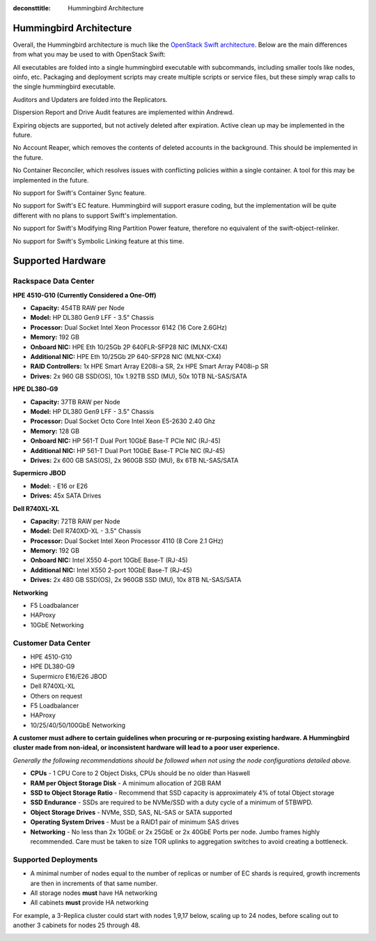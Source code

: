 :deconsttitle: Hummingbird Architecture

========================
Hummingbird Architecture
========================

Overall, the Hummingbird architecture is much like the `OpenStack Swift architecture`_. Below are the main differences from what you may be used to with OpenStack Swift:

.. _`OpenStack Swift architecture`: https://docs.openstack.org/swift/latest/overview_architecture.html

All executables are folded into a single hummingbird executable with subcommands, including smaller tools like nodes, oinfo, etc. Packaging and deployment scripts may create multiple scripts or service files, but these simply wrap calls to the single hummingbird executable.

Auditors and Updaters are folded into the Replicators.

Dispersion Report and Drive Audit features are implemented within Andrewd.

Expiring objects are supported, but not actively deleted after expiration. Active clean up may be implemented in the future.

No Account Reaper, which removes the contents of deleted accounts in the background. This should be implemented in the future.

No Container Reconciler, which resolves issues with conflicting policies within a single container. A tool for this may be implemented in the future.

No support for Swift's Container Sync feature.

No support for Swift's EC feature. Hummingbird will support erasure coding, but the implementation will be quite different with no plans to support Swift's implementation.

No support for Swift's Modifying Ring Partition Power feature, therefore no equivalent of the swift-object-relinker.

No support for Swift's Symbolic Linking feature at this time.

.. image:: hummingbird_architecture.png

========================
Supported Hardware
========================

Rackspace Data Center
------------------------

**HPE 4510-G10 (Currently Considered a One-Off)**

- **Capacity:** 454TB RAW per Node
- **Model:** HP DL380 Gen9 LFF - 3.5" Chassis
- **Processor:** Dual Socket Intel Xeon Processor 6142 (16 Core 2.6GHz)
- **Memory:** 192 GB
- **Onboard NIC:** HPE Eth 10/25Gb 2P 640FLR-SFP28 NIC (MLNX-CX4)
- **Additional NIC:** HPE Eth 10/25Gb 2P 640-SFP28 NIC (MLNX-CX4)
- **RAID Controllers:** 1x HPE Smart Array E208i-a SR, 2x HPE Smart Array P408i-p SR
- **Drives:** 2x 960 GB SSD(OS), 10x 1.92TB SSD (MU), 50x 10TB NL-SAS/SATA

**HPE DL380-G9**

- **Capacity:** 37TB RAW per Node
- **Model:** HP DL380 Gen9 LFF - 3.5" Chassis
- **Processor:** Dual Socket Octo Core Intel Xeon E5-2630 2.40 Ghz
- **Memory:** 128 GB
- **Onboard NIC:** HP 561-T Dual Port 10GbE Base-T PCIe NIC (RJ-45)
- **Additional NIC:** HP 561-T Dual Port 10GbE Base-T PCIe NIC (RJ-45)
- **Drives:** 2x 600 GB SAS(OS), 2x 960GB SSD (MU), 8x 6TB NL-SAS/SATA

**Supermicro JBOD**

- **Model:** - E16 or E26
- **Drives:** 45x SATA Drives

**Dell R740XL-XL**

- **Capacity:** 72TB RAW per Node
- **Model:** Dell R740XD-XL - 3.5" Chassis
- **Processor:** Dual Socket Intel Xeon Processor 4110 (8 Core 2.1 GHz)
- **Memory:** 192 GB
- **Onboard NIC:** Intel X550 4-port 10GbE Base-T (RJ-45)
- **Additional NIC:** Intel X550 2-port 10GbE Base-T (RJ-45)
- **Drives:** 2x 480 GB SSD(OS), 2x 960GB SSD (MU), 10x 8TB NL-SAS/SATA

**Networking**

- F5 Loadbalancer
- HAProxy
- 10GbE Networking

Customer Data Center
------------------------

- HPE 4510-G10
- HPE DL380-G9
- Supermicro E16/E26 JBOD
- Dell R740XL-XL 
- Others on request
- F5 Loadbalancer
- HAProxy 
- 10/25/40/50/100GbE Networking

**A customer must adhere to certain guidelines when procuring or re-purposing existing hardware.  A Hummingbird cluster made from non-ideal, or inconsistent hardware will lead to a poor user experience.**

*Generally the following recommendations should be followed when not using the node configurations detailed above.*

- **CPUs** - 1 CPU Core to 2 Object Disks, CPUs should be no older than Haswell
- **RAM per Object Storage Disk** - A minimum allocation of 2GB RAM
- **SSD to Object Storage Ratio** - Recommend that SSD capacity is approximately 4% of total Object storage
- **SSD Endurance** - SSDs are required to be NVMe/SSD with a duty cycle of a minimum of 5TBWPD.
- **Object Storage Drives** - NVMe, SSD, SAS, NL-SAS or SATA supported
- **Operating System Drives** - Must be a RAID1 pair of minimum SAS drives
- **Networking** - No less than 2x 10GbE or 2x 25GbE or 2x 40GbE Ports per node.  Jumbo frames highly recommended. Care must be taken to size TOR uplinks to aggregation switches to avoid creating a bottleneck.


Supported Deployments
------------------------

- A minimal number of nodes equal to the number of replicas or number of EC shards is required, growth increments are then in increments of that same number.
- All storage nodes **must** have HA networking
- All cabinets **must** provide HA networking

For example, a 3-Replica cluster could start with nodes 1,9,17 below, scaling up to 24 nodes, before scaling out to another 3 cabinets for nodes 25 through 48.

.. image:: hpesmjbodracks.png
